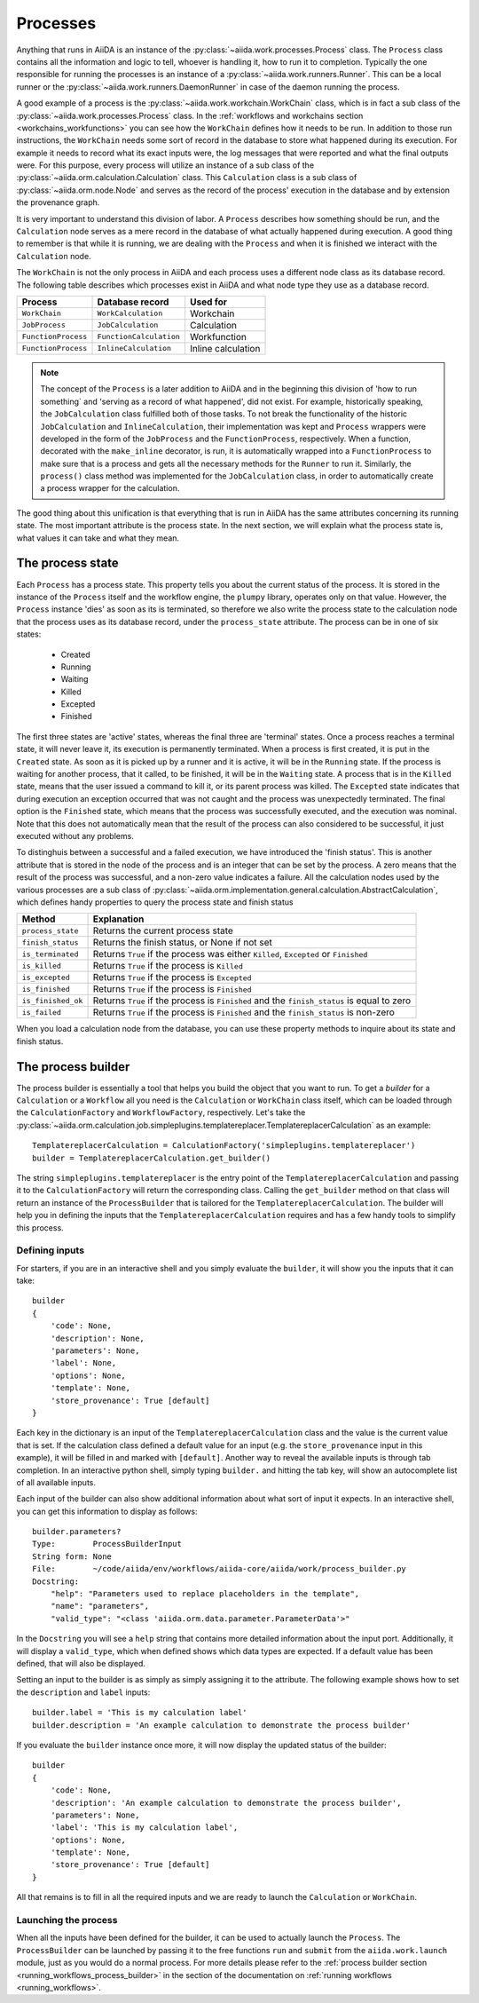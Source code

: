 .. _processes:

*********
Processes
*********

Anything that runs in AiiDA is an instance of the :py:class:`~aiida.work.processes.Process` class.
The ``Process`` class contains all the information and logic to tell, whoever is handling it, how to run it to completion.
Typically the one responsible for running the processes is an instance of a :py:class:`~aiida.work.runners.Runner`.
This can be a local runner or the :py:class:`~aiida.work.runners.DaemonRunner` in case of the daemon running the process.

A good example of a process is the :py:class:`~aiida.work.workchain.WorkChain` class, which is in fact a sub class of the :py:class:`~aiida.work.processes.Process` class.
In the :ref:`workflows and workchains section <workchains_workfunctions>` you can see how the ``WorkChain`` defines how it needs to be run.
In addition to those run instructions, the ``WorkChain`` needs some sort of record in the database to store what happened during its execution.
For example it needs to record what its exact inputs were, the log messages that were reported and what the final outputs were.
For this purpose, every process will utilize an instance of a sub class of the :py:class:`~aiida.orm.calculation.Calculation` class.
This ``Calculation`` class is a sub class of :py:class:`~aiida.orm.node.Node` and serves as the record of the process' execution in the database and by extension the provenance graph.

It is very important to understand this division of labor.
A ``Process`` describes how something should be run, and the ``Calculation`` node serves as a mere record in the database of what actually happened during execution.
A good thing to remember is that while it is running, we are dealing with the ``Process`` and when it is finished we interact with the ``Calculation`` node.

The ``WorkChain`` is not the only process in AiiDA and each process uses a different node class as its database record.
The following table describes which processes exist in AiiDA and what node type they use as a database record. 

===================   =======================   =====================
Process               Database record           Used for
===================   =======================   =====================
``WorkChain``         ``WorkCalculation``       Workchain
``JobProcess``        ``JobCalculation``        Calculation
``FunctionProcess``   ``FunctionCalculation``   Workfunction
``FunctionProcess``   ``InlineCalculation``     Inline calculation
===================   =======================   =====================

.. note::
    The concept of the ``Process`` is a later addition to AiiDA and in the beginning this division of 'how to run something` and 'serving as a record of what happened', did not exist.
    For example, historically speaking, the ``JobCalculation`` class fulfilled both of those tasks.
    To not break the functionality of the historic ``JobCalculation`` and ``InlineCalculation``, their implementation was kept and ``Process`` wrappers were developed in the form of the ``JobProcess`` and the ``FunctionProcess``, respectively.
    When a function, decorated with the ``make_inline`` decorator, is run, it is automatically wrapped into a ``FunctionProcess`` to make sure that is a process and gets all the necessary methods for the ``Runner`` to run it.
    Similarly, the ``process()`` class method was implemented for the ``JobCalculation`` class, in order to automatically create a process wrapper for the calculation.

The good thing about this unification is that everything that is run in AiiDA has the same attributes concerning its running state.
The most important attribute is the process state.
In the next section, we will explain what the process state is, what values it can take and what they mean.

.. _process_state:

The process state
=================
Each ``Process`` has a process state.
This property tells you about the current status of the process.
It is stored in the instance of the ``Process`` itself and the workflow engine, the ``plumpy`` library, operates only on that value.
However, the ``Process`` instance 'dies' as soon as its is terminated, so therefore we also write the process state to the calculation node that the process uses as its database record, under the ``process_state`` attribute.
The process can be in one of six states:

 * Created
 * Running
 * Waiting
 * Killed
 * Excepted
 * Finished

The first three states are 'active' states, whereas the final three are 'terminal' states.
Once a process reaches a terminal state, it will never leave it, its execution is permanently terminated.
When a process is first created, it is put in the ``Created`` state.
As soon as it is picked up by a runner and it is active, it will be in the ``Running`` state.
If the process is waiting for another process, that it called, to be finished, it will be in the ``Waiting`` state.
A process that is in the ``Killed`` state, means that the user issued a command to kill it, or its parent process was killed.
The ``Excepted`` state indicates that during execution an exception occurred that was not caught and the process was unexpectedly terminated.
The final option is the ``Finished`` state, which means that the process was successfully executed, and the execution was nominal.
Note that this does not automatically mean that the result of the process can also considered to be successful, it just executed without any problems.

To distinghuis between a successful and a failed execution, we have introduced the 'finish status'.
This is another attribute that is stored in the node of the process and is an integer that can be set by the process.
A zero means that the result of the process was successful, and a non-zero value indicates a failure.
All the calculation nodes used by the various processes are a sub class of :py:class:`~aiida.orm.implementation.general.calculation.AbstractCalculation`, which defines handy properties to query the process state and finish status

===================   ============================================================================================
Method                Explanation
===================   ============================================================================================
``process_state``     Returns the current process state
``finish_status``     Returns the finish status, or None if not set
``is_terminated``     Returns ``True`` if the process was either ``Killed``, ``Excepted`` or ``Finished``
``is_killed``         Returns ``True`` if the process is ``Killed``
``is_excepted``       Returns ``True`` if the process is ``Excepted``
``is_finished``       Returns ``True`` if the process is ``Finished``
``is_finished_ok``    Returns ``True`` if the process is ``Finished`` and the ``finish_status`` is equal to zero
``is_failed``         Returns ``True`` if the process is ``Finished`` and the ``finish_status`` is non-zero
===================   ============================================================================================

When you load a calculation node from the database, you can use these property methods to inquire about its state and finish status.


.. _process_builder:

The process builder
===================
The process builder is essentially a tool that helps you build the object that you want to run.
To get a *builder* for a ``Calculation`` or a ``Workflow`` all you need is the ``Calculation`` or ``WorkChain`` class itself, which can be loaded through the ``CalculationFactory`` and ``WorkflowFactory``, respectively.
Let's take the :py:class:`~aiida.orm.calculation.job.simpleplugins.templatereplacer.TemplatereplacerCalculation` as an example::

    TemplatereplacerCalculation = CalculationFactory('simpleplugins.templatereplacer')
    builder = TemplatereplacerCalculation.get_builder()

The string ``simpleplugins.templatereplacer`` is the entry point of the ``TemplatereplacerCalculation`` and passing it to the ``CalculationFactory`` will return the corresponding class.
Calling the ``get_builder`` method on that class will return an instance of the ``ProcessBuilder`` that is tailored for the ``TemplatereplacerCalculation``.
The builder will help you in defining the inputs that the ``TemplatereplacerCalculation`` requires and has a few handy tools to simplify this process.

Defining inputs
---------------
For starters, if you are in an interactive shell and you simply evaluate the ``builder``, it will show you the inputs that it can take::

    builder
    {
        'code': None,
        'description': None,
        'parameters': None,
        'label': None,
        'options': None,
        'template': None,
        'store_provenance': True [default]
    }

Each key in the dictionary is an input of the ``TemplatereplacerCalculation`` class and the value is the current value that is set.
If the calculation class defined a default value for an input (e.g. the ``store_provenance`` input in this example), it will be filled in and marked with ``[default]``.
Another way to reveal the available inputs is through tab completion.
In an interactive python shell, simply typing ``builder.`` and hitting the tab key, will show an autocomplete list of all available inputs.

Each input of the builder can also show additional information about what sort of input it expects.
In an interactive shell, you can get this information to display as follows::

    builder.parameters?
    Type:        ProcessBuilderInput
    String form: None
    File:        ~/code/aiida/env/workflows/aiida-core/aiida/work/process_builder.py
    Docstring:
        "help": "Parameters used to replace placeholders in the template",
        "name": "parameters",
        "valid_type": "<class 'aiida.orm.data.parameter.ParameterData'>"

In the ``Docstring`` you will see a ``help`` string that contains more detailed information about the input port.
Additionally, it will display a ``valid_type``, which when defined shows which data types are expected.
If a default value has been defined, that will also be displayed.

Setting an input to the builder is as simply as simply assigning it to the attribute.
The following example shows how to set the ``description`` and ``label`` inputs::

    builder.label = 'This is my calculation label'
    builder.description = 'An example calculation to demonstrate the process builder'

If you evaluate the ``builder`` instance once more, it will now display the updated status of the builder::

    builder
    {
        'code': None,
        'description': 'An example calculation to demonstrate the process builder',
        'parameters': None,
        'label': 'This is my calculation label',
        'options': None,
        'template': None,
        'store_provenance': True [default]
    }

All that remains is to fill in all the required inputs and we are ready to launch the ``Calculation`` or ``WorkChain``.

.. _launching_process_builder:

Launching the process
---------------------
When all the inputs have been defined for the builder, it can be used to actually launch the ``Process``.
The ``ProcessBuilder`` can be launched by passing it to the free functions ``run`` and ``submit`` from the ``aiida.work.launch`` module, just as you would do a normal process.
For more details please refer to the :ref:`process builder section <running_workflows_process_builder>` in the section of the documentation on :ref:`running workflows <running_workflows>`.
